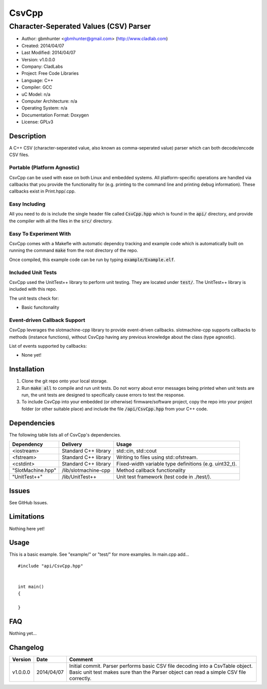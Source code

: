 ==============================================================
CsvCpp
==============================================================

--------------------------------------------------------------
Character-Seperated Values (CSV) Parser
--------------------------------------------------------------

.. image:: https://api.travis-ci.org/gbmhunter/CsvCpp.png?branch=master   
	:target: https://travis-ci.org/gbmhunter/CsvCpp

- Author: gbmhunter <gbmhunter@gmail.com> (http://www.cladlab.com)
- Created: 2014/04/07
- Last Modified: 2014/04/07
- Version: v1.0.0.0
- Company: CladLabs
- Project: Free Code Libraries
- Language: C++
- Compiler: GCC	
- uC Model: n/a
- Computer Architecture: n/a
- Operating System: n/a
- Documentation Format: Doxygen
- License: GPLv3

.. role:: bash(code)
	:language: bash

Description
===========

A C++ CSV (character-seperated value, also known as comma-seperated value) parser which can both decode/encode CSV files.

Portable (Platform Agnostic)
----------------------------

CsvCpp can be used with ease on both Linux and embedded systems. All platform-specific operations are handled via callbacks that you provide the functionality for (e.g. printing to the command line and printing debug information). These callbacks exist in Print.hpp/.cpp.


Easy Including
--------------

All you need to do is include the single header file called :code:`CsvCpp.hpp` which is found in the :code:`api/` directory, and provide the compiler with all the files in the :code:`src/` directory.

Easy To Experiment With
-----------------------

CsvCpp comes with a Makefle with automatic dependcy tracking and example code which is automatically built on running the command :code:`make` from the root directory of the repo.

Once compiled, this example code can be run by typing :code:`example/Example.elf`.


Included Unit Tests
-------------------

CsvCpp used the UnitTest++ library to perform unit testing. They are located under :code:`test/`. The UnitTest++ library is included with this repo.

The unit tests check for:

- Basic funcitonality

Event-driven Callback Support
-----------------------------

CsvCpp leverages the slotmachine-cpp library to provide event-driven callbacks. slotmachine-cpp supports callbacks to methods (instance functions), without CsvCpp having any previous knowledge about the class (type agnostic).

List of events supported by callbacks:

- None yet!


Installation
============

1. Clone the git repo onto your local storage.

2. Run :code:`make all` to compile and run unit tests. Do not worry about error messages being printed when unit tests are run, the unit tests are designed to specifically cause errors to test the response.

3. To include CsvCpp into your embedded (or otherwise) firmware/software project, copy the repo into your project folder (or other suitable place) and include the file :code:`/api/CsvCpp.hpp` from your C++ code.


Dependencies
============

The following table lists all of CsvCpp's dependencies.

====================== ==================== ======================================================================
Dependency             Delivery             Usage
====================== ==================== ======================================================================
<iostream>             Standard C++ library std::cin, std::cout
<fstream>              Standard C++ library Writing to files using std::ofstream.
<cstdint>              Standard C++ library Fixed-width variable type definitions (e.g. uint32_t).
"SlotMachine.hpp"      /lib/slotmachine-cpp Method callback functionality
"UnitTest++"           /lib/UnitTest++      Unit test framework (test code in ./test/).
====================== ==================== ======================================================================


Issues
======

See GitHub Issues.

Limitations
===========

Nothing here yet!

Usage
=====

This is a basic example. See "example/" or "test/" for more examples. In main.cpp add...

::

	#include "api/CsvCpp.hpp"

	
	int main()
	{
	
	}
	
	
FAQ
===

Nothing yet...

Changelog
=========

========= ========== ===================================================================================================
Version    Date       Comment
========= ========== ===================================================================================================
v1.0.0.0  2014/04/07 Initial commit. Parser performs basic CSV file decoding into a CsvTable object. Basic unit test makes sure than the Parser object can read a simple CSV file correctly.
========= ========== ===================================================================================================